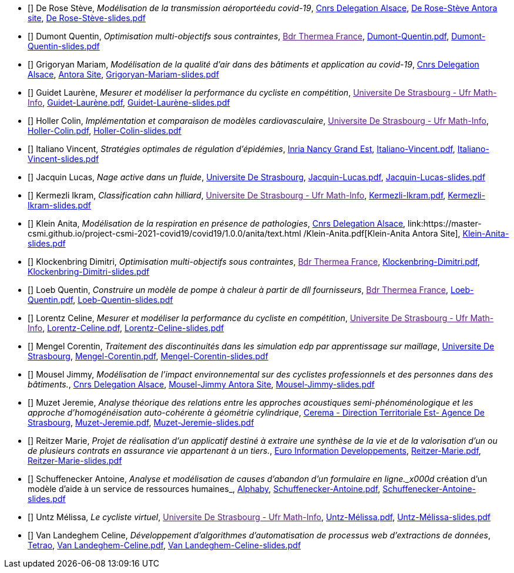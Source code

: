 
 - [[[DeRose]]] De Rose Stève, _Modélisation de la transmission aéroportéedu covid-19_, link:http://www.alsace.cnrs.fr[Cnrs Delegation Alsace], link:https://master-csmi.github.io/project-csmi-2021-covid19/covid19/1.0.0/steve/airflow.html[De Rose-Stève Antora site],  link:{attachmentsdir}/++De Rose-Stève-slides.pdf++[De Rose-Stève-slides.pdf] 

 - [[[Dumont]]] Dumont Quentin, _Optimisation multi-objectifs sous contraintes_, link:[Bdr Thermea France], link:{attachmentsdir}/++Dumont-Quentin.pdf++[Dumont-Quentin.pdf],  link:{attachmentsdir}/++Dumont-Quentin-slides.pdf++[Dumont-Quentin-slides.pdf] 

 - [[[Grigoryan]]] Grigoryan Mariam, _Modélisation de la qualité d'air dans des bâtiments et application au covid-19_, link:http://www.alsace.cnrs.fr[Cnrs Delegation Alsace], link:https://master-csmi.github.io/project-csmi-2021-covid19/covid19/1.0.0/mariam/index.html[Antora Site], link:{attachmentsdir}/++Grigoryan-Mariam-slides.pdf++[Grigoryan-Mariam-slides.pdf]

 

 - [[[Guidet]]] Guidet Laurène, _Mesurer et modéliser la performance du cycliste en compétition_, link:[Universite De Strasbourg - Ufr Math-Info], link:{attachmentsdir}/++Guidet-Laurène.pdf++[Guidet-Laurène.pdf],  link:{attachmentsdir}/++Guidet-Laurène-slides.pdf++[Guidet-Laurène-slides.pdf] 

 - [[[Holler]]] Holler Colin, _Implémentation et comparaison de modèles cardiovasculaire_, link:[Universite De Strasbourg - Ufr Math-Info], link:{attachmentsdir}/++Holler-Colin.pdf++[Holler-Colin.pdf],  link:{attachmentsdir}/++Holler-Colin-slides.pdf++[Holler-Colin-slides.pdf] 

 - [[[Italiano]]] Italiano Vincent, _Stratégies optimales de régulation d'épidémies_, link:https://www.inria.fr/fr/centre-inria-nancy-grand-est[Inria Nancy Grand Est], link:{attachmentsdir}/++Italiano-Vincent.pdf++[Italiano-Vincent.pdf],  link:{attachmentsdir}/++Italiano-Vincent-slides.pdf++[Italiano-Vincent-slides.pdf] 

 - [[[Jacquin]]] Jacquin Lucas, _Nage active dans un fluide_, link:https://www.unistra.fr[Universite De Strasbourg], link:{attachmentsdir}/++Jacquin-Lucas.pdf++[Jacquin-Lucas.pdf],  link:{attachmentsdir}/++Jacquin-Lucas-slides.pdf++[Jacquin-Lucas-slides.pdf] 

 - [[[Kermezli]]] Kermezli Ikram, _Classification cahn hilliard_, link:[Universite De Strasbourg - Ufr Math-Info], link:{attachmentsdir}/++Kermezli-Ikram.pdf++[Kermezli-Ikram.pdf],  link:{attachmentsdir}/++Kermezli-Ikram-slides.pdf++[Kermezli-Ikram-slides.pdf] 

 - [[[Klein]]] Klein Anita, _Modélisation de la respiration en présence de pathologies_, link:http://www.alsace.cnrs.fr[Cnrs Delegation Alsace], link:https://master-csmi.github.io/project-csmi-2021-covid19/covid19/1.0.0/anita/text.html /++Klein-Anita.pdf++[Klein-Anita Antora Site],  link:{attachmentsdir}/++Klein-Anita-slides.pdf++[Klein-Anita-slides.pdf] 

 - [[[Klockenbring]]] Klockenbring Dimitri, _Optimisation multi-objectifs sous contraintes_, link:[Bdr Thermea France], link:{attachmentsdir}/++Klockenbring-Dimitri.pdf++[Klockenbring-Dimitri.pdf],  link:{attachmentsdir}/++Klockenbring-Dimitri-slides.pdf++[Klockenbring-Dimitri-slides.pdf] 

 - [[[Loeb]]] Loeb Quentin, _Construire un modèle de pompe à chaleur à partir de dll fournisseurs_, link:[Bdr Thermea France], link:{attachmentsdir}/++Loeb-Quentin.pdf++[Loeb-Quentin.pdf],  link:{attachmentsdir}/++Loeb-Quentin-slides.pdf++[Loeb-Quentin-slides.pdf] 

 - [[[Lorentz]]] Lorentz Celine, _Mesurer et modéliser la performance du cycliste en compétition_, link:[Universite De Strasbourg - Ufr Math-Info], link:{attachmentsdir}/++Lorentz-Celine.pdf++[Lorentz-Celine.pdf],  link:{attachmentsdir}/++Lorentz-Celine-slides.pdf++[Lorentz-Celine-slides.pdf] 

 - [[[Mengel]]] Mengel Corentin, _Traitement des discontinuités dans les simulation edp par apprentissage sur maillage_, link:https://www.unistra.fr[Universite De Strasbourg], link:{attachmentsdir}/++Mengel-Corentin.pdf++[Mengel-Corentin.pdf],  link:{attachmentsdir}/++Mengel-Corentin-slides.pdf++[Mengel-Corentin-slides.pdf] 

 - [[[Mousel]]] Mousel Jimmy, _Modélisation de l’impact environnemental sur des cyclistes professionnels et des personnes dans des bâtiments._, link:http://www.alsace.cnrs.fr[Cnrs Delegation Alsace], link:https://master-csmi.github.io/project-csmi-2021-pulse-env/pulse-env/1.0.0/introduction.html[Mousel-Jimmy Antora Site],  link:{attachmentsdir}/++Mousel-Jimmy-slides.pdf++[Mousel-Jimmy-slides.pdf] 

 - [[[Muzet]]] Muzet Jeremie, _Analyse théorique des relations entre les approches acoustiques semi-phénoménologique et les approche d'homogénéisation auto-cohérente à géométrie cylindrique_, link:http://www.cerema.fr/[Cerema - Direction Territoriale Est- Agence De Strasbourg], link:{attachmentsdir}/++Muzet-Jeremie.pdf++[Muzet-Jeremie.pdf],  link:{attachmentsdir}/++Muzet-Jeremie-slides.pdf++[Muzet-Jeremie-slides.pdf] 

 - [[[Reitzer]]] Reitzer Marie, _Projet de réalisation d’un applicatif destiné à extraire une synthèse de la vie et de la valorisation d’un ou de plusieurs contrats en assurance vie  appartenant à un tiers._, link:https://www.e-i.com/fr/index.html[Euro Information Developpements], link:{attachmentsdir}/++Reitzer-Marie.pdf++[Reitzer-Marie.pdf],  link:{attachmentsdir}/++Reitzer-Marie-slides.pdf++[Reitzer-Marie-slides.pdf] 

 - [[[Schuffenecker]]] Schuffenecker Antoine, _Analyse et modélisation de causes d'abandon d'un formulaire en ligne._x000d_
création d'un modèle d'aide à un service de ressources humaines_, link:https://www.alphaby.fr/[Alphaby], link:{attachmentsdir}/++Schuffenecker-Antoine.pdf++[Schuffenecker-Antoine.pdf],  link:{attachmentsdir}/++Schuffenecker-Antoine-slides.pdf++[Schuffenecker-Antoine-slides.pdf] 

 - [[[Untz]]] Untz Mélissa, _Le cycliste virtuel_, link:[Universite De Strasbourg - Ufr Math-Info], link:{attachmentsdir}/++Untz-Mélissa.pdf++[Untz-Mélissa.pdf],  link:{attachmentsdir}/++Untz-Mélissa-slides.pdf++[Untz-Mélissa-slides.pdf] 

 - [[[VanLandeghem]]] Van Landeghem Celine, _Développement d’algorithmes d’automatisation de processus web d’extractions de données_, link:https://tetrao.eu/#use-cases[Tetrao], link:{attachmentsdir}/++Van Landeghem-Celine.pdf++[Van Landeghem-Celine.pdf],  link:{attachmentsdir}/++Van Landeghem-Celine-slides.pdf++[Van Landeghem-Celine-slides.pdf] 
